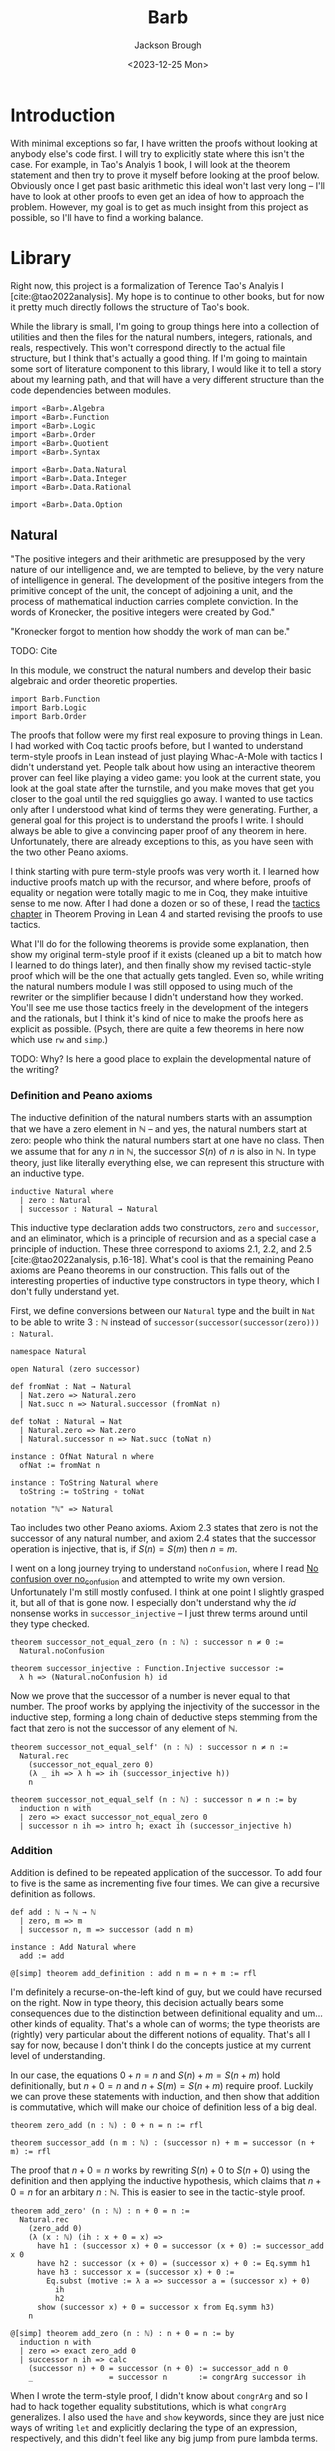 #+title: Barb
#+date: <2023-12-25 Mon>
#+author: Jackson Brough

* Introduction

With minimal exceptions so far, I have written the proofs without
looking at anybody else's code first. I will try to explicitly state
where this isn't the case. For example, in Tao's Analyis 1 book, I
will look at the theorem statement and then try to prove it myself
before looking at the proof below. Obviously once I get past basic
arithmetic this ideal won't last very long -- I'll have to look at
other proofs to even get an idea of how to approach the
problem. However, my goal is to get as much insight from this project
as possible, so I'll have to find a working balance.

* Library
Right now, this project is a formalization of Terence Tao's Analyis I
[cite:@tao2022analysis]. My hope is to continue to other books, but
for now it pretty much directly follows the structure of Tao's book.

While the library is small, I'm going to group things here into a
collection of utilities and then the files for the natural numbers,
integers, rationals, and reals, respectively. This won't correspond
directly to the actual file structure, but I think that's actually a
good thing. If I'm going to maintain some sort of literature component
to this library, I would like it to tell a story about my learning
path, and that will have a very different structure than the code
dependencies between modules.

#+begin_src lean4 :tangle Barb.lean
import «Barb».Algebra
import «Barb».Function
import «Barb».Logic
import «Barb».Order
import «Barb».Quotient
import «Barb».Syntax

import «Barb».Data.Natural
import «Barb».Data.Integer
import «Barb».Data.Rational

import «Barb».Data.Option
#+end_src

** Natural
:PROPERTIES:
:header-args: :tangle Barb/Data/Natural.lean
:END:

"The positive integers and their arithmetic are presupposed by the
very nature of our intelligence and, we are tempted to believe, by the
very nature of intelligence in general. The development of the
positive integers from the primitive concept of the unit, the concept
of adjoining a unit, and the process of mathematical induction carries
complete conviction. In the words of Kronecker, the positive integers
were created by God."

"Kronecker forgot to mention how shoddy the work of man can be."

TODO: Cite

In this module, we construct the natural numbers and develop their
basic algebraic and order theoretic properties.

#+begin_src lean4
import Barb.Function
import Barb.Logic
import Barb.Order
#+end_src

The proofs that follow were my first real exposure to proving things
in Lean. I had worked with Coq tactic proofs before, but I wanted to
understand term-style proofs in Lean instead of just playing Whac-A-Mole
with tactics I didn't understand yet. People talk about how using an
interactive theorem prover can feel like playing a video game: you
look at the current state, you look at the goal state after the
turnstile, and you make moves that get you closer to the goal until
the red squigglies go away. I wanted to use tactics only after I
understood what kind of terms they were generating. Further, a
general goal for this project is to understand the proofs I write. I
should always be able to give a convincing paper proof of any theorem
in here. Unfortunately, there are already exceptions to this, as you
have seen with the two other Peano axioms.

I think starting with pure term-style proofs was very worth it. I
learned how inductive proofs match up with the recursor, and where
before, proofs of equality or negation were totally magic to me in
Coq, they make intuitive sense to me now. After I had done a dozen or
so of these, I read the [[https://leanprover.github.io/theorem_proving_in_lean4/tactics.html][tactics chapter]] in Theorem Proving in Lean 4
and started revising the proofs to use tactics.

What I'll do for the following theorems is provide some explanation,
then show my original term-style proof if it exists (cleaned up a bit
to match how I learned to do things later), and then finally show my
revised tactic-style proof which will be the one that actually gets
tangled. Even so, while writing the natural numbers module I was still
opposed to using much of the rewriter or the simplifier because I
didn't understand how they worked. You'll see me use those tactics
freely in the development of the integers and the rationals, but I
think it's kind of nice to make the proofs here as explicit as
possible. (Psych, there are quite a few theorems in here now which use
~rw~ and ~simp~.)

TODO: Why? Is here a good place to explain the developmental nature of
the writing?

*** Definition and Peano axioms

The inductive definition of the natural numbers starts with an
assumption that we have a zero element in $\mathbb{N}$ -- and yes, the natural
numbers start at zero: people who think the natural numbers start at
one have no class. Then we assume that for any $n$ in $\mathbb{N}$,
the successor $S(n)$ of $n$ is also in $\mathbb{N}$. In type theory,
just like literally everything else, we can represent this structure with an
inductive type.

#+begin_src lean4
inductive Natural where
  | zero : Natural
  | successor : Natural → Natural
#+end_src

This inductive type declaration adds two constructors, ~zero~ and
~successor~, and an eliminator, which is a principle of recursion
and as a special case a principle of induction. These three
correspond to axioms 2.1, 2.2, and 2.5
[cite:@tao2022analysis, p.16-18]. What's cool is that the remaining
Peano axioms are Peano theorems in our construction. This falls out of the
interesting properties of inductive type constructors in type theory,
which I don't fully understand yet.

First, we define conversions between our ~Natural~ type and the built
in ~Nat~ to be able to write $3 : \mathbb{N}$ instead of
~successor(successor(successor(zero))) : Natural~.

#+begin_src lean4
namespace Natural

open Natural (zero successor)

def fromNat : Nat → Natural
  | Nat.zero => Natural.zero
  | Nat.succ n => Natural.successor (fromNat n)

def toNat : Natural → Nat
  | Natural.zero => Nat.zero
  | Natural.successor n => Nat.succ (toNat n)

instance : OfNat Natural n where
  ofNat := fromNat n

instance : ToString Natural where
  toString := toString ∘ toNat

notation "ℕ" => Natural
#+end_src

Tao includes two other Peano axioms. Axiom 2.3 states that zero is not the successor of any natural number,
and axiom 2.4 states that the successor operation is injective, that
is, if $S(n) = S(m)$ then $n = m$.

I went on a long journey trying to understand ~noConfusion~, where I
read [[https://xenaproject.wordpress.com/2018/03/24/no-confusion-over-no_confusion/][No confusion over no_confusion]] and attempted to write my own
version. Unfortunately I'm still mostly confused. I think at one point
I slightly grasped it, but all of that is gone now. I especially don't
understand why the $id$ nonsense works in ~successor_injective~ -- I
just threw terms around until they type checked.

#+begin_src lean4
theorem successor_not_equal_zero (n : ℕ) : successor n ≠ 0 :=
  Natural.noConfusion

theorem successor_injective : Function.Injective successor :=
  λ h => (Natural.noConfusion h) id
#+end_src

Now we prove that the successor of a number is never equal to that
number. The proof works by applying the injectivity of the successor
in the inductive step, forming a long chain of deductive steps stemming
from the fact that zero is not the successor of any element of $\mathbb{N}$.

#+begin_src lean4 :tangle no
theorem successor_not_equal_self' (n : ℕ) : successor n ≠ n :=
  Natural.rec 
    (successor_not_equal_zero 0) 
    (λ _ ih => λ h => ih (successor_injective h))
    n
#+end_src

#+begin_src lean4
theorem successor_not_equal_self (n : ℕ) : successor n ≠ n := by
  induction n with
  | zero => exact successor_not_equal_zero 0
  | successor n ih => intro h; exact ih (successor_injective h)
#+end_src

*** Addition

Addition is defined to be repeated application of the successor. To
add four to five is the same as incrementing five four times. We can
give a recursive definition as follows.

#+begin_src lean4
def add : ℕ → ℕ → ℕ
  | zero, m => m
  | successor n, m => successor (add n m)

instance : Add Natural where
  add := add

@[simp] theorem add_definition : add n m = n + m := rfl
#+end_src

I'm definitely a recurse-on-the-left kind of guy, but we could have
recursed on the right. Now in type theory, this decision actually
bears some consequences due to the distinction between definitional
equality and um... other kinds of equality. That's a whole can of
worms; the type theorists are (rightly) very particular about the
different notions of equality. That's all I say for now, 
because I don't think I do the concepts justice at my current level of
understanding.

In our case, the equations $0 + n = n$ and $S(n) + m = S(n + m)$ hold
definitionally, but $n + 0 = n$ and $n + S(m) = S(n + m)$ require
proof. Luckily we can prove these statements with induction, and then
show that addition is commutative, which will make our choice of
definition less of a big deal.

#+begin_src lean4
theorem zero_add (n : ℕ) : 0 + n = n := rfl

theorem successor_add (n m : ℕ) : (successor n) + m = successor (n + m) := rfl
#+end_src

The proof that $n + 0 = n$ works by rewriting $S(n) + 0$ to $S(n + 0)$
using the definition and then applying the inductive hypothesis, which
claims that $n + 0 = n$ for an arbitary $n : \mathbb{N}$. This is
easier to see in the tactic-style proof.

#+begin_src lean4 :tangle no
theorem add_zero' (n : ℕ) : n + 0 = n := 
  Natural.rec
    (zero_add 0)
    (λ (x : ℕ) (ih : x + 0 = x) =>
      have h1 : (successor x) + 0 = successor (x + 0) := successor_add x 0
      have h2 : successor (x + 0) = (successor x) + 0 := Eq.symm h1
      have h3 : successor x = (successor x) + 0 := 
        Eq.subst (motive := λ a => successor a = (successor x) + 0)
          ih
          h2
      show (successor x) + 0 = successor x from Eq.symm h3)
    n
#+end_src

#+begin_src lean4
@[simp] theorem add_zero (n : ℕ) : n + 0 = n := by
  induction n with
  | zero => exact zero_add 0
  | successor n ih => calc
    (successor n) + 0 = successor (n + 0) := successor_add n 0
    _                 = successor n       := congrArg successor ih
#+end_src


When I wrote the term-style proof, I didn't know about ~congrArg~ and
so I had to hack together equality substitutions, which is what
~congrArg~ generalizes. I also used the ~have~ and ~show~ keywords,
since they are just nice ways of writing ~let~ and explicitly
declaring the type of an expression, respectively, and this didn't
feel like any big jump from pure lambda terms.

The tactic style proof is much cleaner. While writing the naturals, I
really got into the calc-mode style of lining up transitive relations
step-wise.

The next proof is very similar to the last theorem: we do two
rewrites using the definition of addition and the inductive hypothesis
and we're done. I discovered ~congrArg~ while writing the term-style
proof for this one. It's awesome; it saves you from having to
prove the same throw-away mini lemmas over and over.

#+begin_src lean4 :tangle no
theorem add_successor' (n m : ℕ) : n + (successor m) = successor (n + m) :=
  Natural.rec
    (
      have h1 : 0 + (successor m) = successor m := zero_add (successor m)
      -- congrArg to the rescue!
      have h2 : successor (0 + m) = successor m := congrArg successor (zero_add m)
      show 0 + (successor m) = successor (0 + m) from Eq.trans h1 (Eq.symm h2)
    )
    (λ (x : ℕ) (ih : x + (successor m) = successor (x + m)) =>
      have h1 : (successor x) + (successor m) = successor (x + (successor m)) := successor_add x (successor m)
      have h2 : successor (x + (successor m)) = successor (successor (x + m)) := congrArg successor ih
      -- Little extra help from the compiler since (successor x) + m) is definitionally equal to sucessor (x + m)
      show (successor x) + (successor m) = successor ((successor x) + m) from Eq.trans h1 h2
    )
    n
#+end_src

#+begin_src lean4
theorem add_successor (n m : ℕ) : n + (successor m) = successor (n + m) := by
  induction n with
  | zero => calc
    0 + (successor m) = successor m       := zero_add (successor m)
    _                 = successor (0 + m) := congrArg successor (zero_add m)
  | successor n ih => calc
    (successor n) + (successor m) = successor (n + (successor m)) := successor_add n (successor m)
    _                             = successor (successor (n + m)) := congrArg successor ih
#+end_src

Now we develop the commutativity, associativity, and cancellation laws
for addition.

Why is addition commutative? Incrementing $n$ 5 times always gives the same
result as incrementing 5 $n$ times. This bears itself it out in the
proof: we make direct use of the two theorems we just proved. I had
term-style proofs of all of these, but I will spare you.

#+begin_src lean4
theorem add_commutative (n m : ℕ) : n + m = m + n := by
  induction n with
  | zero => calc
    0 + m = m     := zero_add m
    _     = m + 0 := (add_zero m).symm
  | successor n ih => calc
    (successor n) + m = successor (n + m) := successor_add n m
    _                 = successor (m + n) := congrArg successor ih
    _                 = m + (successor n) := (add_successor m n).symm
#+end_src

It's a bit harder to come with an intuitive explanation for
associativity. The order just doesn't matter man, that's all I have
for you. The proof's nice though, you just move the successor to the
front using the theorems we developed for right-hand side successor
addition and then you rewrite inside the successor using the inductive
hypothesis.

#+begin_src lean4
theorem add_associative (n m k : ℕ) : (n + m) + k = n + (m + k) := by
  induction n with
  | zero => calc
    (0 + m) + k = m + k       := congrArg (. + k) (zero_add m)
    _           = 0 + (m + k) := zero_add (m + k)
  | successor n ih => calc
    ((successor n) + m) + k = (successor (n + m)) + k := congrArg (. + k) (successor_add n m)
    _                       = successor ((n + m) + k) := successor_add (n + m) k
    _                       = successor (n + (m + k)) := congrArg successor ih
#+end_src

These lemmas end up being useful in the future when you're rewriting
heavily nested expressions, but they really should just not exist; if
only the simplifier was better.

#+begin_src lean4
theorem add_left_commutative (n m k : ℕ) : n + (m + k) = m + (n + k) := by
  rw [← add_associative, add_commutative n m, add_associative]
  
theorem add_right_commutative (n m k : ℕ) : (n + m) + k = (n + k) + m := by
  rw [add_associative, add_commutative m k, ← add_associative]
#+end_src

Addition is left cancellative because, well, if $n + m$ and
$n + k$ are the same value, then $m$ had better equal $k$ -- that's
why. The real proof is inductive and utilizes the fact that zero is an
additive identity and that the successor is injective.

#+begin_src lean4
theorem add_left_cancel {n m k : ℕ} : n + m = n + k → m = k := by
  induction n with
  | zero => 
    intro h
    calc
      m = 0 + m := zero_add m
      _ = 0 + k := h
      _ = k     := zero_add k
  | successor n ih =>
    intro h
    have := calc
      successor (n + m) = (successor n) + m := (successor_add n m).symm
      _                 = (successor n) + k := h
      _                 = successor (n + k) := successor_add n k
    exact ih (successor_injective this)

theorem add_right_cancel {n m k : ℕ} (h : n + k = m + k) : n = m := by
  rw [add_commutative n k, add_commutative m k] at h
  exact add_left_cancel h
#+end_src

*** Decidable equality

The law of the excluded middle essentially claims that every
proposition is decidable, that is, that $p \lor \neg p$ holds for any
proposition $p$. Once you're cool to give this up, there is this really cool
distinction between decidable and non-decidable propositions. Even
though it doesn't hold in the general case, you can show that certain
classes of propositions /are/ decidable.

You accomplish this by giving a _decision procedure_ which shows how
to "decide" a predicate -- and mind you, a predicate is a function
which sends values to propositions, or a value-indexed family of
propositions. It is /not/ a function which returns a
boolean. Identifying statements with elements of $\{\top, \bot\}$ is
something from classical logic that feels super weird to me.

A little more formally, a decision procedure takes a predicate of the
form ~p : α → Prop~ and an element of that type ~a : α~, and _decides_
~p a~ by providing a proof of ~p a~ or a proof ~¬(p a)~. Giving a
decision procedure for a predicate ~p~ shows that ~p~ is _decidable_,
because given any instance ~a : α~, we have an algorithm for showing
whether ~p a~ or not ~p a~.

This section has gone through several different iterations, but the
latest version includes a small grouping of lemmas about the
~distance~ function for natural numbers, which basically gives the
absolute value difference between the two values, except that we don't
compute it using subtraction, because we tried that earlier and
natural number subtraction is super broken hack.

You'll notice that I'm totally willing to use the ~rw~ and ~simp~
tactics here. This might feel anachronistic, since I avoid them
everywhere else in the natural number proofs, and that's because it is:
I came from the future because I needed these theorems for the integers.

#+begin_src lean4
@[simp]
def distance : ℕ → ℕ → ℕ
  | zero, zero => 0
  | successor n, zero => successor n
  | zero, successor m => successor m
  | successor n, successor m => distance n m

theorem equal_of_distance_equal_zero : ∀ {n m : ℕ}, distance n m = 0 → n = m
  | zero, zero, _ => rfl
  | successor n, successor m, h => by
    unfold distance at h
    exact congrArg successor (equal_of_distance_equal_zero h)

theorem distance_equal_zero_of_equal : ∀ {n m : ℕ}, n = m → distance n m = 0
  | zero, zero, _ => rfl
  | successor n, successor m, h => by
    unfold distance
    exact distance_equal_zero_of_equal (successor_injective h)

theorem distance_self : ∀ (n : ℕ), distance n n = 0 :=
  λ _ => distance_equal_zero_of_equal rfl

theorem distance_zero_left : ∀ (n : ℕ), distance n 0 = n
  | zero => rfl
  | successor n => by unfold distance; rfl

theorem distance_commutative : ∀ (n m : ℕ), distance n m = distance m n
  | zero, zero => distance_zero_left _
  | zero, successor _ => distance_zero_left (successor _)
  | successor _, zero => distance_zero_left (successor _)
  | successor _, successor _ => by
    simp
    apply distance_commutative

theorem distance_zero_right (n : ℕ) : distance 0 n = n := by
  rw [distance_commutative, distance_zero_left]

theorem distance_add_add_right (n m k : ℕ) : distance (n + k) (m + k) = distance n m := by
  induction k with
  | zero =>
    have this : zero = 0 := rfl
    simp [this, add_zero]
  | successor k ih =>
    simp [add_successor]
    exact ih

theorem distance_add_add_left (n m k : ℕ) : distance (n + m) (n + k) = distance m k := by
  rw [add_commutative n m, add_commutative n k, distance_add_add_right]
#+end_src

I still can't figure out what to call this next theorem. It states
that if two sums are equal, the distance between the first terms of
each sum must be made up for exactly in the distance between the
second terms. Writing this out visually is also compelling. Arrange
two equal length lines cut into two different length segments, name
the segments $n$, $m$, $k$, and $l$, and then arrange a copy of each
segment vertically so that their left ends line up. It will become
apparent that the difference in lengths between $n$ and $k$ match up
with the difference between $l$ and $m$.

#+begin_src lean4
theorem distance_equal_of_add_equal {n m k l : ℕ} (h : n + m = k + l) : distance n k = distance l m := by
  calc
    distance n k = distance (n + m) (k + m) := (distance_add_add_right n k m).symm
    _ = distance (k + l) (k + m) := congrArg (λ x => distance x _) h
    _ = distance l m := distance_add_add_left k l m
#+end_src

Since we have shown that $\mathnormal{distance}(n, m) = 0$ and $n = m$
are logically equivalent, we can use the distance function to decide
equality. This will be a common theme: when we develop decision
procedures for equality or other relations, we often establish a
logical equivalence between something we know how to compute and the
proposition we want to decide. The connection between decidable
propositions, computability, and computational complexity seems to be
very important, and I'm interested to go deeper on this idea.

#+begin_src lean4
instance decideEqual : DecidableEq Natural
  | n, m => match h : distance n m with
    | zero => isTrue (equal_of_distance_equal_zero h)
    | successor a => isFalse (mt distance_equal_zero_of_equal (h ▸ successor_not_equal_zero a))
#+end_src

Corollary 2.2.9 [cite:@tao2022analysis, p. 26] utilizes proof by
contradiction. Corollaries are supposed to follow easily from a
previously stated theorem, but without being able to prove it with
contradiction, the proof of ~equal_zero_of_add_equal_zero~ was way,
way more involved then ~add_positive~, which it was supposed to follow
from. Now that we have decidability, we can employ our classical proof
methods locally. Specifically, we use double negation here, which in
this case says that that $\neg \neg n = m \to n = m$.

#+begin_src lean4
theorem add_positive {n m : ℕ} : n ≠ 0 → (n + m) ≠ 0 :=
  match n with
  | zero => absurd rfl
  | successor n => λ _ => successor_not_equal_zero (n + m)

theorem equal_zero_of_add_equal_zero {n m : ℕ} (h : n + m = 0) : n = 0 ∧ m = 0 := by
  apply And.intro
  . exact Decidable.of_not_not (mt add_positive (not_not_intro h))
  . have : m + n = 0 := (add_commutative n m).symm.trans h
    exact Decidable.of_not_not (mt add_positive (not_not_intro this))

theorem unique_predecessor_of_positive {n : ℕ} : n ≠ 0 → ∃! (m : ℕ), successor m = n :=
  match n with
  | zero => absurd rfl
  | successor n => λ _ => ExistsUnique.introduction n rfl (λ _ => successor_injective)
#+end_src

*** Order

Remember when I said that people with class start the natural numbers
out at zero? Well now we get to reap the benefits of our correct decision
making. Let $n$ and $m$ be natural numbers. We say the $n$ is less
than or equal to $m$ if there exists a natural number $a$ for which
$n + a = m$. We say that $n$ is strictly less than $m$ when $a$ is
positive, that is, when it is nonzero (we don't have negative numbers
yet).

#+begin_src lean4
def LessEqual (n m : ℕ) : Prop := ∃ (a : ℕ), n + a = m

instance : LE Natural where
  le := LessEqual

@[simp] theorem less_equal_definition : (LessEqual n m) = (n ≤ m) := rfl
#+end_src

In my opinion, making less than or equal the more primitive
notion makes the proofs cleaner, and at any rate, this is how Tao
defines things too (until the rationals where he switches things up on
you out of nowhere -- what's that about).

Now we show that the less than or equal relation forms a total order on the
natural numbers, and we give a decision procedure for less than or equal as
well. A total order requires that a relation be reflexive,
antisymmetric, transitive, and strongly connected, which altogether
basically allows us to stick any two natural numbers on a line and
compare their relative positions. TODO this is bad informal
explanation.

First, the less equal relation is reflexive, that is, we have $n \le n$ for
any $n : \mathbb{N}$, because zero is an additive identity.

#+begin_src lean4
@[simp] theorem LessEqual.reflexive : Relation.Reflexive LessEqual :=
  λ n => Exists.intro 0 (add_zero n)
#+end_src

Being antisymmetric means that there are no two distinct elements which are
related to each other in both directions, which we state logically as
$n \le m \to m \le n \to n = m$ for all $n, m : \mathbb{N}$. To show this, we prove
$n + (a + b) = n + 0$ must hold by substituting in both hypotheses,
which implies $a + b = 0$. For natural numbers, this means $a$ and
$b$ must both be zero, and therefore $n = m$.

#+begin_src lean4
theorem LessEqual.antisymmetric : Relation.AntiSymmetric LessEqual := by
  intro n m ⟨a, (ha : n + a = m)⟩ ⟨b, (hb : m + b = n)⟩
  suffices a + b = 0 by 
  { have ⟨a_zero, _⟩ := equal_zero_of_add_equal_zero this
    rw [← add_zero n, ← a_zero, ha] }
  apply add_left_cancel (n := n)
  rw [← add_associative, ha, hb, add_zero]
#+end_src

To show that the less equal relation is transitive, just substitute
the equation for the first definition into the equation for the
second. Nice.

#+begin_src lean4
theorem LessEqual.transitive : Relation.Transitive LessEqual := by
  intro n m k ⟨a, (ha : n + a = m)⟩ ⟨b, (hb : m + b = k)⟩
  apply Exists.intro (a + b)
  rw [← add_associative, ha, hb]
#+end_src

Now we have shown that less equal is a partial order, but before we
show strong connectedness, we will develop a decision procedure for
less equal, because I couldn't come up with a nice proof for strong
connectedness without just deferring to decidability in a double
induction argument. You'll see what I mean. To make a decision
procedure, we need a few lemmas first.

#+begin_src lean4
@[simp] theorem zero_less_equal (n : ℕ) : 0 ≤ n := 
  Exists.intro n (zero_add n)
  
theorem equal_zero_of_less_equal_zero : ∀ {n : ℕ}, n ≤ 0 → n = 0 := by
  intro n ⟨a, (h: n + a = 0)⟩
  have := equal_zero_of_add_equal_zero h
  exact this.left
  
theorem less_equal_of_successor_less_equal_successor {n m : ℕ} : successor n ≤ successor m → n ≤ m := by
  intro ⟨a, (h : successor n + a = successor m)⟩
  apply Exists.intro a
  apply successor_injective
  rw [← successor_add, h]
  
theorem successor_less_equal_successor_of_less_equal {n m : ℕ} : n ≤ m → successor n ≤ successor m := by
  intro ⟨a, (h : n + a = m)⟩
  have := calc
    successor n + a = successor (n + a) := successor_add _ _
    _ = successor m := congrArg successor h
  exact Exists.intro a this
  
theorem less_equal_successor_of_less_equal {n m : ℕ} : n ≤ m → n ≤ successor m := by
  intro ⟨a, (h : n + a = m)⟩
  have := calc
    n + successor a = successor (n + a) := add_successor _ _
    _ = successor m := congrArg successor h
  exact Exists.intro (successor a) this
#+end_src

We also need a boolean less equal function. The two lemmas following
that show that the output of this function is logically consistent
with the propositional version.

#+begin_src lean4
def booleanLessEqual : ℕ → ℕ → Bool
  | zero, zero => true
  | zero, successor _ => true
  | successor _, zero => false
  | successor n, successor m => booleanLessEqual n m

theorem less_equal_of_boolean_less_equal_true {n m : ℕ} (h : (booleanLessEqual n m) = true) : n ≤ m :=
  match n, m with
  | zero, _ => zero_less_equal _
  | successor _, successor _ => successor_less_equal_successor_of_less_equal (less_equal_of_boolean_less_equal_true h)
  
theorem boolean_less_equal_true_of_less_equal : ∀ {n m : ℕ}, n ≤ m → (booleanLessEqual n m) = true
  | zero, m, _ => by cases m <;> rfl
  | successor n, successor m, h => by
    rw [booleanLessEqual]
    have := less_equal_of_successor_less_equal_successor h
    exact boolean_less_equal_true_of_less_equal this
#+end_src

Now the decision procedure is easy: run the function and apply the
lemmas we proved to show that this function suffices to decide the proposition
in both cases.

#+begin_src lean4
instance decideLessEqual (n m : ℕ) : Decidable (n ≤ m) :=
  if h : (booleanLessEqual n m) = true then
    isTrue (less_equal_of_boolean_less_equal_true h)
  else
    isFalse (mt boolean_less_equal_true_of_less_equal h)
#+end_src

Now we can use decidability to show strong connectedness, which tells
us that any two elements are comparable. I don't have any better
justification for this fact other than that it holds if one of the
elements is zero, and that this holds inductively because we proved
$n \le m$ implies $S(n) \le S(m)$.

#+begin_src lean4
theorem LessEqual.strongly_connected : Relation.StronglyConnected LessEqual
  | zero, _ => Or.inl (zero_less_equal _)
  | successor _, zero => Or.inr (zero_less_equal _)
  | successor n, successor m =>
    Or.implies 
      successor_less_equal_successor_of_less_equal 
      successor_less_equal_successor_of_less_equal 
      (LessEqual.strongly_connected n m)
#+end_src

Together these properties show that less equal forms a total order for
the natural numbers.

#+begin_src lean4
instance totalOrder : DecidableTotalOrder Natural where
  less_equal_reflexive := LessEqual.reflexive
  less_equal_antisymmetric := LessEqual.antisymmetric
  less_equal_transitive := LessEqual.transitive
  less_equal_strongly_connected := LessEqual.strongly_connected
  decideEqual := decideEqual
  decideLessEqual := decideLessEqual
#+end_src

Because order theory is awesome, every total order induces a strict
total order, so we get the less than relation for free. It is defined
by $n \le m \land \neg (m \le n)$. See the order theory module for the
interesting details.

#+begin_src lean4
def LessThan : ℕ → ℕ → Prop := strictPartialOrderOfPreorder.lt
#+end_src

The rest of this stuff is a hodge podge of very trivial statements about
order. The important ones are

- ~add_left_less_equal~:
  $\forall n, m, k : \mathbb{N}, m \le k \to n + m \le n + k$
- ~less_equal_of_add_left_less_equal~:
  $\forall n, m, k : \mathbb{N}, n + m \le n + k \to m \le k$
- ~equal_add_positive_of_less_than~:
  $\forall n, m : \mathbb{N}, n < m \to (\exists a : \mathbb{N}, a \ne
  0 \land n + a = m)$
- ~less_than_of_equal_add_positive~:
  $\forall n, m, a : \mathbb{N}, a \ne 0 \land n + a = m \to n < m$

There are also ~less_than~ versions for the first two.

#+begin_src lean4
theorem less_than_successor (n : ℕ) : n < successor n :=
  have := less_than_or_equal_of_less_equal (less_equal_successor_of_less_equal (less_equal_reflexive n))
  Or.resolve_right this (successor_not_equal_self n).symm

theorem less_than_of_successor_less_equal {n m : ℕ} (h : successor n ≤ m) : n < m :=
  less_than_of_less_than_of_less_equal (less_than_successor n) h

theorem less_than_successor_of_less_equal {n m : ℕ} (h : n ≤ m) : n < successor m := 
  less_than_of_less_equal_of_less_than h (less_than_successor m)

theorem successor_less_equal_of_less_than {n m : ℕ} (h : n < m) : successor n ≤ m :=
  have ⟨a, (ha : n + a = m)⟩ := less_equal_of_less_than h
  have hnm := not_equal_of_less_than h
  match a with
  | zero => absurd ((add_zero _).symm.trans ha) hnm
  | successor a => 
    have := calc
      successor n + a = successor (n + a) := successor_add _ _
      _ = n + successor a := (add_successor _ _).symm
      _ = m := ha
    Exists.intro a this

theorem less_equal_of_successor_less_equal {n m : ℕ} : successor n ≤ m → n ≤ m := 
  less_equal_of_less_than ∘ less_than_of_successor_less_equal
    
theorem less_than_of_successor_less_than_successor {n m : ℕ} : successor n < successor m → n < m :=
  less_than_of_successor_less_equal ∘ less_equal_of_successor_less_equal_successor ∘ successor_less_equal_of_less_than

theorem equal_zero_or_positive (n : ℕ) : n = 0 ∨ n > 0 :=
  Or.implies_left 
  Eq.symm
  (Or.commutative.mp (less_than_or_equal_of_less_equal (zero_less_equal n)))

theorem not_successor_less_equal_zero (n : ℕ) : ¬(successor n ≤ 0) := by
  intro ⟨a, (ha : successor n + a = 0)⟩
  rw [successor_add] at ha
  exact (successor_not_equal_zero _) ha

theorem zero_less_than_successor (n : ℕ) : successor n > 0 :=
  Or.resolve_left (equal_zero_or_positive (successor n)) (successor_not_equal_zero _)

theorem not_less_than_zero (n : ℕ) : ¬(n < 0) :=
  λ h => not_successor_less_equal_zero n (successor_less_equal_of_less_than h)

theorem zero_less_than_positive {n : ℕ} : n ≠ 0 → 0 < n :=
  Or.resolve_left (equal_zero_or_positive n)
  
theorem nonzero_of_less_than {n m : ℕ} (h : n < m) : m ≠ 0 :=
  match m with
  | zero => absurd h (not_less_than_zero _)
  | successor _ => successor_not_equal_zero _

theorem add_left_less_equal {m k : ℕ} (h : m ≤ k) (n : ℕ) : n + m ≤ n + k :=
  let ⟨a, (h₁ : m + a = k)⟩ := h
  have := calc
    n + m + a = n + (m + a) := add_associative n m a
    _         = n + k       := congrArg (n + .) h₁
  Exists.intro a this

theorem add_right_less_equal {n m : ℕ} (h : n ≤ m) (k : ℕ) : n + k ≤ m + k := by
  rw [add_commutative n k, add_commutative m k]
  exact add_left_less_equal h k
    
theorem add_left_less_than {m k : ℕ} (h : m < k) (n : ℕ) : n + m < n + k := by
  have := add_left_less_equal (successor_less_equal_of_less_than h) n
  apply less_than_of_successor_less_equal
  calc
    successor (n + m) = n + successor m := (add_successor _ _).symm
    _ ≤ n + k := this

theorem add_right_less_than {n m : ℕ} (h : n < m) (k : ℕ) : n + k < m + k := by
  rw [add_commutative n k, add_commutative m k]
  exact add_left_less_than h k

theorem less_equal_of_add_left_less_equal {n m k : ℕ} (h : n + m ≤ n + k) : m ≤ k :=
  let ⟨a, (ha : (n + m) + a = n + k)⟩ := h
  have := calc
    n + (m + a) = (n + m) + a := (add_associative n m a).symm
    _           = n + k       := ha
  Exists.intro a (add_left_cancel this)

theorem less_equal_of_add_right_less_equal {n m k : ℕ} (h : n + k ≤ m + k) : n ≤ m := by
  rw [add_commutative n k, add_commutative m k] at h 
  exact less_equal_of_add_left_less_equal h
  
theorem less_than_of_add_left_less_than {n m k : ℕ} (h : n + m < n + k) : m < k :=
  have := calc
    n + successor m = successor (n + m) := add_successor _ _
    _ ≤ n + k := successor_less_equal_of_less_than h
  less_than_of_successor_less_equal (less_equal_of_add_left_less_equal this)

theorem less_than_of_add_right_less_than {n m k : ℕ} (h : n + k < m + k) : n < m := by
  rw [add_commutative n k, add_commutative m k] at h 
  exact less_than_of_add_left_less_than h

theorem equal_add_positive_of_less_than {n m : ℕ} (h : n < m) : 
  ∃ (a : ℕ), a ≠ 0 ∧ n + a = m := by
  let ⟨a, (ha : (successor n) + a = m)⟩ := successor_less_equal_of_less_than h
  apply Exists.intro (successor a)
  apply And.intro
  . exact successor_not_equal_zero a
  . calc
      n + (successor a) = successor (n + a) := add_successor _ _
      _                 = (successor n) + a := (successor_add _ _).symm
      _                 = m                 := ha

theorem less_than_of_equal_add_positive {n m a : ℕ} : a ≠ 0 → n + a = m → n < m := by
  intro a_not_zero ha
  let ⟨b, (hb : successor b = a), _⟩ := (unique_predecessor_of_positive a_not_zero)
  have := calc
    successor n + b = successor (n + b) := successor_add _ _
    _ = n + successor b := (add_successor _ _ ).symm
    _ = n + a := congrArg (_ + .) hb
    _ = m := ha
  exact less_than_of_successor_less_equal (Exists.intro b this)

theorem left_greater_equal_of_add_right_less_equal {n m k l : ℕ} : n + m = k + l → m ≤ l → n ≥ k := by
  intro h_equal ⟨a, (ha : m + a = l)⟩
  apply Exists.intro a
  apply add_left_cancel (n := m)
  rw [add_left_commutative, ha, ← h_equal, add_commutative]
  
theorem right_greater_equal_of_add_left_less_equal {n m k l : ℕ} : n + m = k + l → n ≤ k → m ≥ l := by
  intro h_equal h_less_equal
  rw [add_commutative n m, add_commutative k l] at h_equal
  exact left_greater_equal_of_add_right_less_equal h_equal h_less_equal
#+end_src

*** Multiplication

We define multiplication similarly to addition: just like addition was
iterated incrementation, multiplication is iterated addition.

#+begin_src lean4
def multiply : ℕ → ℕ → ℕ
  | zero, _ => 0
  | successor n, m => (multiply n m) + m

instance : Mul Natural where
  mul := multiply

@[simp] theorem multiply_definition : multiply n m = n * m := rfl
#+end_src

We show that multiplication satisfies the commutative, associative,
and left and right distributive properties.

#+begin_src lean4
@[simp] theorem zero_multiply (n : ℕ) : 0 * n = 0 := rfl

theorem successor_multiply (n m : ℕ) : (successor n) * m = (n * m) + m := rfl

@[simp] theorem multiply_zero (n : ℕ) : n * 0 = 0 := by
  induction n with
  | zero => rfl
  | successor n ih =>
    calc
      (successor n) * 0 = (n * 0) + 0 := successor_multiply n 0
      _                 = n * 0       := add_zero (n * 0)
      _                 = 0           := ih

theorem multiply_successor (n m : ℕ) : n * (successor m) = (n * m) + n := by
  induction n with
  | zero => rfl
  | successor n ih =>
    show (successor n) * (successor m) = ((successor n) * m) + (successor n)
    calc
      (successor n) * (successor m)
        = n * (successor m) + (successor m)   := successor_multiply n (successor m)
      _ = ((n * m) + n) + (successor m)       := congrArg (. + successor m) ih
      _ = (n * m) + (n + (successor m))       := add_associative (n * m) n (successor m)
      _ = (n * m) + successor (n + m)         := congrArg (n * m + .) (add_successor n m)
      _ = (n * m) + ((successor n) + m)       := congrArg (n * m + .) (successor_add n m).symm
      _ = (n * m) + (m + (successor n))       := congrArg (n * m + .) (add_commutative (successor n) m)
      _ = ((n * m) + m) + (successor n)       := (add_associative (n * m) m (successor n)).symm
      _ = ((successor n) * m) + (successor n) := congrArg (. + (successor n)) (successor_multiply n m).symm

theorem multiply_commutative (n m : ℕ) : n * m = m * n := by
  induction n with
  | zero =>
    calc
      0 * m = 0     := zero_multiply m
      _     = m * 0 := (multiply_zero m).symm
  | successor n ih =>
    calc
      (successor n) * m = (n * m) + m       := successor_multiply n m
      _                 = (m * n) + m       := congrArg (. + m) ih
      _                 = m * (successor n) := (multiply_successor m n).symm

theorem left_distributive (n m k : ℕ) : n * (m + k) = n * m + n * k := by
  induction k with
  | zero => calc
    n * (m + 0) = n * m         := congrArg (n * .) (add_zero m)
    _           = n * m + 0     := (add_zero (n * m)).symm
    _           = n * m + n * 0 := congrArg ((n * m) + .) (multiply_zero n).symm
  | successor k ih => calc
    n * (m + successor k)
      = n * successor (m + k)     := congrArg (n * .) (add_successor m k)
    _ = (n * (m + k)) + n         := multiply_successor n (m + k)
    _ = (n * m + n * k) + n       := congrArg (. + n) ih
    _ = n * m + (n * k + n)       := add_associative (n * m) (n * k) n
    _ = n * m + n * (successor k) := congrArg (n * m + .) (multiply_successor n k).symm

theorem right_distributive (n m k : ℕ) : (n + m) * k = n * k + m * k := by
  calc
    (n + m) * k = k * (n + m)   := multiply_commutative (n + m) k
    _           = k * n + k * m := left_distributive k n m
    _           = n * k + k * m := congrArg (. + k * m) (multiply_commutative k n)
    _           = n * k + m * k := congrArg (n * k + .) (multiply_commutative k m)

theorem multiply_associative (n m k : ℕ) : (n * m) * k = n * (m * k) := by
  induction n with
  | zero => calc
    (0 * m) * k = 0 * k       := congrArg (. * k) (zero_multiply m)
    _           = 0           := zero_multiply k
    _           = 0 * (m * k) := (zero_multiply (m * k)).symm
  | successor n ih => calc
    (successor n * m) * k
      = (n * m + m) * k       := congrArg (. * k) (successor_multiply n m)
    _ = ((n * m) * k) + m * k := right_distributive (n * m) m k
    _ = (n * (m * k)) + m * k := congrArg (. + m * k) ih
    _ = successor n * (m * k) := successor_multiply n (m * k)
#+end_src

Then for convience we give several lemmas which follow from these properties.

#+begin_src lean4
@[simp] theorem one_multiply (n : ℕ) : 1 * n = n := rfl

@[simp] theorem multiply_one (n : ℕ) : n * 1 = n := (multiply_commutative n 1).trans (one_multiply n)

theorem equal_zero_of_multiply_equal_zero {n m : ℕ} : n * m = 0 → n = 0 ∨ m = 0 :=
  match n with
  | zero => λ _ => Or.inl rfl
  | successor n =>
    λ h =>
    have h₁ : (n * m) + m = 0 := (successor_multiply n m).symm.trans h
    have h₂ : (n * m) = 0 ∧ m = 0 := equal_zero_of_add_equal_zero h₁
    Or.inr h₂.right

theorem multiply_equal_zero_of_equal_zero {n m : ℕ} : n = 0 ∨ m = 0 → n * m = 0 := by
  intro h
  cases h with
  | inl n_equal_zero => calc
    n * m = 0 * m := congrArg (. * m) n_equal_zero
    _     = 0     := zero_multiply m
  | inr m_equal_zero => calc
    n * m = n * 0 := congrArg (n * .) m_equal_zero
    _     = 0     := multiply_zero n

theorem positive_of_multiply_positive {n m : ℕ} (h : n * m ≠ 0) : n ≠ 0 ∧ m ≠ 0 :=
  have : ¬(n = 0 ∨ m = 0) := mt multiply_equal_zero_of_equal_zero h
  not_or.mp this

theorem multiply_positive_of_positive {n m : ℕ} (hn : n ≠ 0) (hm : m ≠ 0) : n * m ≠ 0 :=
  have : ¬(n = 0 ∨ m = 0) := not_or.mpr (And.intro hn hm)
  mt equal_zero_of_multiply_equal_zero this

theorem multiply_left_commutative (n m k : ℕ) : n * (m * k) = m * (n * k) := by
  rw [← multiply_associative, multiply_commutative n m, multiply_associative]

theorem multiply_right_commutative (n m k : ℕ) : (n * m) * k = (n * k) * m := by
  rw [multiply_associative, multiply_commutative m k, ← multiply_associative]
#+end_src

Finally, we show that multiplication by a nonzero natural number
respects the order relation, and use this to prove the cancellation
law for multiplication.

#+begin_src lean4
theorem multiply_left_less_than {m k : ℕ} (h_less_than : m < k) (n : ℕ) (hn_positive : n ≠ 0) : n * m < n * k := by
  let ⟨a, ⟨(ha_positive : a ≠ 0), (h_exists : m + a = k)⟩⟩ := equal_add_positive_of_less_than h_less_than
  apply less_than_of_equal_add_positive
  . show n * a ≠ 0
    exact multiply_positive_of_positive hn_positive ha_positive
  . calc
    n * m + n * a = n * (m + a) := (left_distributive n m a).symm
    _             = n * k       := congrArg (n * .) h_exists

theorem multiply_left_cancel {n m k : ℕ} (h_equal : n * m = n * k) (h_positive : n ≠ 0) : m = k :=
  match less_than_trichotomous m k with
  | Or.inl h_less_than =>
    have : n * m ≠ n * k := not_equal_of_less_than (multiply_left_less_than h_less_than n h_positive)
    absurd h_equal this
  | Or.inr (Or.inl h_equal) => h_equal
  | Or.inr (Or.inr h_greater_than) =>
    have : n * k ≠ n * m := not_equal_of_less_than (multiply_left_less_than h_greater_than n h_positive)
    absurd h_equal this.symm

theorem multiply_right_cancel {n m k : ℕ} (h_equal : n * k = m * k) (h_positive : k ≠ 0) : n = m :=
  have := calc
    k * n = n * k := multiply_commutative k n
    _     = m * k := h_equal
    _     = k * m := multiply_commutative m k
  multiply_left_cancel this h_positive

#+end_src

*** Division algorithm and exponentiation

This just a stub for now, I would like to rewrite ~quotient_remainder~
into a type-level algorithm using subtypes and rename it to ~divideWithRemainder~.

#+begin_src lean4
theorem quotient_remainder {n q : ℕ} (q_positive : q ≠ 0) :
  ∃ (p : ℕ × ℕ),
  let ⟨m, r⟩ := p; n = m * q + r ∧ r < q := by
  induction n with
  | zero =>
    apply Exists.intro ⟨0, 0⟩
    apply And.intro
    . calc
      0 = 0 * q := (zero_multiply q).symm
      _ = (0 * q) + 0 := (add_zero (0 * q)).symm
    . have h_exists : 0 + q = q := zero_add q
      exact less_than_of_equal_add_positive q_positive h_exists
  | successor n ih =>
    let ⟨⟨m, r⟩, ⟨(h_exists : n = m * q + r), (h_less_than : r < q)⟩⟩ := ih
    show ∃ p, let ⟨m, r⟩ := p; successor n = m * q + r ∧ r < q
    have : successor r = q ∨ successor r < q := 
      (Or.commutative.mp ∘ less_than_or_equal_of_less_equal ∘ successor_less_equal_of_less_than) h_less_than
    cases this with
    | inl h_equal => 
      apply Exists.intro ⟨successor m, 0⟩
      apply And.intro
      . calc
          successor n = successor (m * q + r)         := congrArg successor h_exists
          _           = m * q + successor r           := (add_successor (m * q) r).symm
          _           = m * successor r + successor r := congrArg (m * . + successor r) h_equal.symm
          _           = successor m * successor r     := (successor_multiply m (successor r)).symm
          _           = successor m * q               := congrArg (successor m * .) h_equal
          _           = successor m * q + 0           := (add_zero (successor m * q)).symm
      . exact zero_less_than_positive q_positive
    | inr h_less_than =>
      apply Exists.intro ⟨m, successor r⟩
      apply And.intro
      . calc
          successor n = successor (m * q + r) := congrArg successor h_exists
          _ = m * q + successor r := (add_successor (m * q) r).symm
      . exact h_less_than
#+end_src

#+begin_src lean4
def power (m : ℕ) : ℕ → ℕ
| 0 => 1
| successor n => (power m n) * m

instance : Pow Natural Natural where
  pow := power
#+end_src

** Integer
** Rational
** Utilities
*** Algebra
:PROPERTIES:
:header-args: :tangle Barb/Algebra.lean
:END:

If this project lasts longer than a semester, I hope this module will
become much more substantial. For now, it is a commutative ring definition.

#+begin_src lean4
import Barb.Syntax

class CommutativeRing (α : Type u) extends Zero α, One α, Add α, Mul α, Neg α where
  add_associative : ∀ (x y z : α), (x + y) + z = x + (y + z)
  add_commutative : ∀ (x y : α), x + y = y + x
  add_zero : ∀ (x : α), x + 0 = x
  add_inverse : ∀ (x : α), x + (-x) = 0

  multiply_associative : ∀ (x y z : α), (x * y) * z = x * (y * z)
  multiply_commutative : ∀ (x y : α), x * y = y * x
  -- TODO: Do we need to make sure 1 \ne 0? Answer, yes, see Nontrivial class in mathlib
  multiply_one : ∀ (x : α), x * 1 = x

  left_distributive : ∀ (x y z : α), x * (y + z) = x * y + x * z
  right_distributive : ∀ (x y z : α), (x + y) * z = x * z + y * z

class Field (α : Type u) extends CommutativeRing α where
  -- TODO: Pull out into reciprocal operation class which takes a nonzero proof and has nice Inv-like syntax
  reciprocal : (x : α) → x ≠ 0 → α
  multiply_inverse : ∀ (x : α) (h : x ≠ 0), x * (reciprocal x h) = 1
#+end_src

*** Function
:PROPERTIES:
:header-args: :tangle Barb/Function.lean
:END:

Some essential definitions for functions. Now that I'm reading
/Algebra: Chapter 0/ [cite:@aluffi2009algebra], I'm itching to define
some category theoretic notions in here like mono- and epi- morphisms,
but other things have to come first.

#+begin_src lean4
namespace Function

def Injective (f : α → β) := ∀ {x y}, f x = f y → x = y

def Surjective (f : α → β) := ∀ y, ∃ x, f x = y

def Bijective (f : α → β) := Injective f ∧ Surjective f

-- "_left_ after right is identity", that is, (f ∘ g) = id
def LeftInverse (g : β → α) (f : α → β) := ∀ x : α, g (f x) = x

-- "_right_ after left is identity", that is, (g ∘ f) = id
def RightInverse (g : β → α) (f : α → β) := LeftInverse f g

def Involutive (f : α → α) := LeftInverse f f

@[inline]
def curry : (α × β → φ) → α → β → φ := λ f a b => f (a, b)

@[inline]
def uncurry : (α → β → φ) → α × β → φ := λ f ⟨a, b⟩ => f a b

variable {α : Type u₁} {β : Type u₂} {φ : Type u₃}

@[simp]
theorem curry_uncurry_left_inverse : LeftInverse (curry : (α × β → φ) → α → β → φ) (uncurry : (α → β → φ) → α × β → φ) :=
  λ _ => rfl

@[simp]
theorem uncurry_curry_left_inverse : LeftInverse (uncurry : (α → β → φ) → α × β → φ) (curry : (α × β → φ) → α → β → φ) :=
  λ _ => funext λ _ => rfl

end Function
#+end_src

*** Logic
:PROPERTIES:
:header-args: :tangle Barb/Logic.lean
:END:

**** Exists unique
We need to formalilze a notion of "there exists a unique." If we have a
predicate $p$ on a type $\alpha$, and this claim amounts to showing that there exists
an $x : \alpha$ for which $p$ holds, and then in addition, showing that any
for other $y : \alpha$, $p$ holding for $y$ implies that $x = y$.

#+begin_src lean4
def ExistsUnique (p : α → Prop) := ∃ x, p x ∧ ∀ y, p y → y = x
#+end_src

Then we copy a macro from mathlib without understanding how it works
so that we can have the nice $\exists!$ syntax.

#+begin_src lean4
open Lean TSyntax.Compat in
macro "∃!" xs:explicitBinders ", " b:term : term => expandExplicitBinders ``ExistsUnique xs b

@[app_unexpander ExistsUnique] def unexpandExistsUnique : Lean.PrettyPrinter.Unexpander
  | `($(_) fun $x:ident ↦ ∃! $xs:binderIdent*, $b) => `(∃! $x:ident $xs:binderIdent*, $b)
  | `($(_) fun $x:ident ↦ $b)                      => `(∃! $x:ident, $b)
  | `($(_) fun ($x:ident : $t) ↦ $b)               => `(∃! ($x:ident : $t), $b)
  | _                                               => throw ()
#+end_src

The introduction just takes the object and the two conditions, but the
elimination rule is interesting. Because of proof irrelevance we can
only eliminate into the ~Prop~ universe, so to eliminate existential
quantification we provide a function which in all cases can take the
$x : \alpha$, the proof that $p$ holds for $x$, and the proof of the
uniqueness of $x$, and can transform these into a proof for another
proposition $b$.

#+begin_src lean4
theorem ExistsUnique.introduction {p : α → Prop} (a : α)
  (h₁ : p a) (h₂ : ∀ y, p y → y = a) : ∃! x, p x := ⟨a, h₁, h₂⟩

theorem ExistsUnique.elimination {p : α → Prop} (b : Prop)
  (h₂ : ∃! x, p x) (h₁ : ∀ x, p x → (∀ y, p y → y = x) → b) : b :=
  Exists.elim h₂ (λ w hw => h₁ w hw.left hw.right)
#+end_src

**** Or
Nothing to see here, just some lemmas about disjunction that I've
needed so far.

#+begin_src lean4
theorem or_imply : (a ∨ b → c) ↔ (a → c) ∧ (b → c) :=
  ⟨λ h => ⟨h ∘ .inl, h ∘ .inr⟩, λ ⟨ha, hb⟩ => Or.rec ha hb⟩

theorem not_or : ¬(p ∨ q) ↔ ¬p ∧ ¬q := or_imply

theorem Or.symmetric : a ∨ b → b ∨ a
  | inl a => inr a
  | inr b => inl b

theorem Or.commutative {a b : Prop} : a ∨ b ↔ b ∨ a := ⟨Or.symmetric, Or.symmetric⟩

theorem Or.implies {a b c d : Prop} (f : a → c) (g : b → d) : a ∨ b → c ∨ d
  | inl a => Or.inl (f a)
  | inr b => Or.inr (g b)
  
theorem Or.implies_left {a b c : Prop} (f : a → b) : a ∨ c → b ∨ c
  | inl a => Or.inl (f a)
  | inr c => Or.inr c
  
theorem Or.implies_right {a b c : Prop} (f : b → c) : a ∨ b → a ∨ c
  | inl a => Or.inl a
  | inr b => Or.inr (f b)

theorem Or.resolve_left {a b : Prop} (h : a ∨ b) (not_a : ¬a) : b :=
  match h with
  | Or.inl ha => absurd ha not_a
  | Or.inr hb => hb

theorem Or.resolve_right {a b : Prop} (h : a ∨ b) (not_b : ¬b) : a :=
  match h with
  | Or.inl ha => ha
  | Or.inr hb => absurd hb not_b
#+end_src

**** Relation definitions

This is fun. Here we define a bunch of common binary relations that
you learn in discrete, so we can use them without duplicating code elsewhere.

#+begin_src lean4
namespace Relation

variable {α : Sort u} (r : α → α → Prop)

local infix:50 " ≺ " => r
local notation:50 a:50 " ⊀ " b:50 => ¬(a ≺ b)

def Reflexive := ∀ x, x ≺ x

def Symmetric := ∀ {x y}, x ≺ y → y ≺ x

def Transitive := ∀ {x y z}, x ≺ y → y ≺ z → x ≺ z

def Irreflexive := ∀ x, x ⊀ x

def AntiSymmetric := ∀ {x y}, x ≺ y → y ≺ x → x = y

def Asymmetric := ∀ {x y}, x ≺ y → y ⊀ x

def Connected := ∀ {x y}, x ≠ y → x ≺ y ∨ y ≺ x

def StronglyConnected := ∀ x y, x ≺ y ∨ y ≺ x

end Relation
#+end_src

**** Relator

Some sneaky stuff is going on here. I've felt like I had a grasp on
~LiftFunction~ when I was stating some of the ~Quotient~ theorems, but
not enough to offer any worthwhile exposition on it here right
now. All I will say is that if we have the relations
$R : \alpha \to \beta \to \text{Prop}$ and
$S : \gamma \to \delta \to \text{Prop}$, then the functions
$f : \alpha \to \gamma$ and $g : \beta \to \delta$ induce a relation
$\forall a : \alpha, b : \beta, R(a, b) \to S(f(a), g(b))$.

#+begin_src lean4
namespace Relator

universe u₁ u₂ v₁ v₂
variable {α : Sort u₁} {β : Sort u₂} {γ : Sort v₁} {δ : Sort v₂}
variable (R : α → β → Prop) (S : γ → δ → Prop)

def LiftFunction (f : α → γ) (g : β → δ) : Prop :=
  ∀ {a b}, R a b → S (f a) (g b)

infixr:40 " ⇒ " => LiftFunction

end Relator
#+end_src

*** Order
*** Quotient
:PROPERTIES:
:header-args: :tangle Barb/Quotient.lean
:END:


I'm not sure there's much to say here yet. I don't understand what
I've done here enough for writing about it really be useful for me to
write about it. Very interesting stuff here though, quotient types are
subtle and I would definitely like to deepen my understanding here.

#+begin_src lean4
import Barb.Logic

namespace Quot

section

variable {ra : α → α → Prop} {rb : β → β → Prop}
variable {γ : Sort v} {r : α → α → Prop} {s : β → β → Prop} {t : γ → γ → Prop}

notation:arg "⟦" a "⟧" => Quot.mk _ a

@[elab_as_elim]
theorem induction_on {α : Sort u} {r : α → α → Prop} {β : Quot r → Prop} (q : Quot r)
    (h : ∀ a, β (Quot.mk r a)) : β q :=
  Quot.ind h q

def map (f : α → β) (h : (ra ⇒ rb) f f) : Quot ra → Quot rb :=
  Quot.lift (λ x => ⟦f x⟧) (λ x y (h₁ : ra x y) => Quot.sound <| h h₁)

def lift₂ (f : α → β → γ) (hr : ∀ a b₁ b₂, s b₁ b₂ → f a b₁ = f a b₂)
    (hs : ∀ a₁ a₂ b, r a₁ a₂ → f a₁ b = f a₂ b) : Quot r → Quot s → γ :=
  Quot.lift (λ a => Quot.lift (f a) (hr a))
    (λ a₁ a₂ ha => funext λ q => Quot.induction_on q λ b => hs a₁ a₂ b ha)

def liftOn₂ (p : Quot r) (q : Quot s) (f : α → β → γ)
    (hr : ∀ a b₁ b₂, s b₁ b₂ → f a b₁ = f a b₂) (hs : ∀ a₁ a₂ b, r a₁ a₂ → f a₁ b = f a₂ b) : γ :=
  Quot.lift₂ f hr hs p q

def map₂ (f : α → β → γ) (hr : ∀ a b₁ b₂, s b₁ b₂ → t (f a b₁) (f a b₂))
    (hs : ∀ a₁ a₂ b, r a₁ a₂ → t (f a₁ b) (f a₂ b)) : Quot r → Quot s → Quot t :=
  Quot.lift₂ (λ a b => Quot.mk t <| f a b) (λ a b₁ b₂ hb => Quot.sound (hr a b₁ b₂ hb))
    (λ a₁ a₂ b ha => Quot.sound (hs a₁ a₂ b ha))

@[elab_as_elim]
def recOnSubsingleton₂ {φ : Quot r → Quot s → Sort w} [h : ∀ a b, Subsingleton (φ ⟦a⟧ ⟦b⟧)]
    (q₁ : Quot r) (q₂ : Quot s)
    (f : ∀ a b, φ ⟦a⟧ ⟦b⟧) : φ q₁ q₂ := 
  @Quot.recOnSubsingleton _ r
    (λ q => φ q q₂)
    (λ a => Quot.ind (β := λ b => Subsingleton (φ ⟦a⟧ b)) (h a) q₂) q₁
    (λ a => Quot.recOnSubsingleton q₂ (λ b => f a b))

theorem lift_construct (f : α → β) (h : ∀ a b, r a b → f a = f b) (a : α) :
    Quot.lift f h (Quot.mk r a) = f a :=
  rfl

instance lift.decidablePredicate (r : α → α → Prop) (p : α → Prop) (h : ∀ a b, r a b → p a = p b)
    [hp : DecidablePred p] :
    DecidablePred (Quot.lift p h) :=
  λ q => Quot.recOnSubsingleton (motive := λ _ => Decidable _) q hp
  
instance lift₂.decidablePredicate (r : α → α → Prop) (s : β → β → Prop) (p : α → β → Prop)
    (ha : ∀ a b₁ b₂, s b₁ b₂ → p a b₁ = p a b₂) (hb : ∀ a₁ a₂ b, r a₁ a₂ → p a₁ b = p a₂ b)
    [hp : ∀ a, DecidablePred (p a)] (q₁ : Quot r) :
    DecidablePred (Quot.lift₂ p ha hb q₁) :=
  λ q₂ => Quot.recOnSubsingleton₂ q₁ q₂ hp
  
instance (r : α → α → Prop) (q : Quot r) (p : α → Prop) (h : ∀ a b, r a b → p a = p b)
    [DecidablePred p] :
    Decidable (Quot.liftOn q p h) :=
  Quot.lift.decidablePredicate _ _ _ _
  
instance (r : α → α → Prop) (s : β → β → Prop) (q₁ : Quot r) (q₂ : Quot s) (p : α → β → Prop)
    (ha : ∀ a b₁ b₂, s b₁ b₂ → p a b₁ = p a b₂) (hb : ∀ a₁ a₂ b, r a₁ a₂ → p a₁ b = p a₂ b)
    [∀ a, DecidablePred (p a)] :
    Decidable (Quot.liftOn₂ q₁ q₂ p ha hb) :=
  Quot.lift₂.decidablePredicate _ _ _ _ _ _ _

end

end Quot

namespace Quotient

section

variable [sa : Setoid α] [sb : Setoid β] [sc : Setoid γ]

def map (f : α → β) (h : ((· ≈ ·) ⇒ (· ≈ ·)) f f) : Quotient sa → Quotient sb :=
  Quot.map f h

def map₂ (f : α → β → γ) (h : ((· ≈ ·) ⇒ (· ≈ ·) ⇒ (· ≈ ·)) f f) :
    Quotient sa → Quotient sb → Quotient sc :=
  Quotient.lift₂ (λ x y => ⟦(f x y)⟧) (λ _ _ _ _ h₁ h₂ => Quot.sound <| h h₁ h₂)
  
@[elab_as_elim]
def ind₃ {motive : Quotient sa → Quotient sb → Quotient sc → Prop}
  (h : (a : α) → (b : β) → (c : γ) → motive ⟦a⟧ ⟦b⟧ ⟦c⟧)
  (q₁ : Quotient sa)
  (q₂ : Quotient sb)
  (q₃ : Quotient sc)
  : motive q₁ q₂ q₃ := by
  induction q₁ using Quotient.ind
  induction q₂ using Quotient.ind
  induction q₃ using Quotient.ind
  apply h
  
@[simp]
theorem lift_construct (f : α → β) (h : ∀ a b : α, a ≈ b → f a = f b) (x : α) :
    Quotient.lift f h (Quotient.mk sa x) = f x := 
  rfl

@[simp]
theorem lift_construct_on (f : α → β) (h : ∀ a b : α, a ≈ b → f a = f b) (x : α) :
    Quotient.liftOn (Quotient.mk sa x) f h = f x :=
  rfl

@[simp]
theorem equivalent [r : Setoid α] {x y : α} : Quotient.mk r x = ⟦y⟧ ↔ x ≈ y :=
  ⟨Quotient.exact, Quotient.sound⟩

instance lift.decidablePred (p : α → Prop) (h : ∀ a b, a ≈ b → p a = p b) [DecidablePred p] :
    DecidablePred (Quotient.lift p h) :=
  Quot.lift.decidablePredicate _ _ _

instance lift₂.decidablePred (p : α → β → Prop)
    (h : ∀ a₁ b₁ a₂ b₂, a₁ ≈ a₂ → b₁ ≈ b₂ → p a₁ b₁ = p a₂ b₂)
    [hf : ∀ a, DecidablePred (p a)]
    (q₁ : Quotient sa) : DecidablePred (Quotient.lift₂ p h q₁) :=
  λ q₂ ↦ Quotient.recOnSubsingleton₂ q₁ q₂ hf

instance (q : Quotient sa) (p : α → Prop) (h : ∀ a b, a ≈ b → p a = p b) [DecidablePred p] :
    Decidable (Quotient.liftOn q p h) :=
  Quotient.lift.decidablePred _ _ _

instance (q₁ : Quotient sa) (q₂ : Quotient sb) (p : α → β → Prop)
    (h : ∀ a₁ b₁ a₂ b₂, a₁ ≈ a₂ → b₁ ≈ b₂ → p a₁ b₁ = p a₂ b₂) [∀ a, DecidablePred (p a)] :
    Decidable (Quotient.liftOn₂ q₁ q₂ p h) :=
  Quotient.lift₂.decidablePred _ _ _ _

end

end Quotient
#+end_src

*** Syntax
:PROPERTIES:
:header-args: :tangle Barb/Syntax.lean
:END:

Syntax I stole from mathlib when I defined ~CommutativeRing~.

#+begin_src lean4
class Zero.{u} (α : Type u) where
  zero : α

instance Zero.toOfNat0 {α} [Zero α] : OfNat α (nat_lit 0) where
  ofNat := ‹Zero α›.1

instance Zero.ofOfNat0 {α} [OfNat α (nat_lit 0)] : Zero α where
  zero := 0

class One (α : Type u) where
  one : α

instance One.toOfNat1 {α} [One α] : OfNat α (nat_lit 1) where
  ofNat := ‹One α›.1

instance One.ofOfNat1 {α} [OfNat α (nat_lit 1)] : One α where
  one := 1
#+end_src
